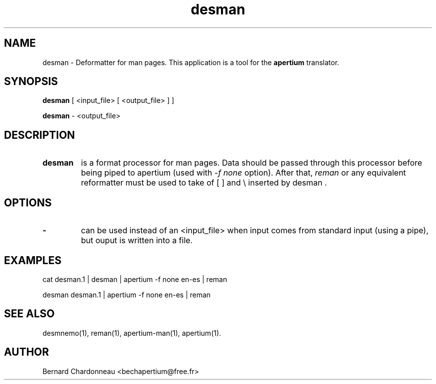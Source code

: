 .TH desman 1 "September 27, 2012" "Bernard Chardonneau" "Apertium deformatter"
.SH NAME
desman - Deformatter for man pages. This application is a tool for the
.B apertium 
translator.
.SH SYNOPSIS
.B desman
[ <input_file> [ <output_file> ] ]

.B desman
\- <output_file>
.SH DESCRIPTION
.TP
.BR desman 
is a format processor for man pages. Data should be passed through this 
processor before being piped to apertium (used with
.I -f none
option). After that,
.I reman
or any equivalent reformatter must be used to take of [ ] and \\ inserted
by desman .
.SH OPTIONS
.TP
.B \-
can be used instead of an <input_file> when input comes from standard input
(using a pipe), but ouput is written into a file.
.SH EXAMPLES
cat desman.1 | desman | apertium -f none en-es | reman

desman desman.1 | apertium -f none en-es | reman
.SH SEE ALSO
desmnemo(1), reman(1), apertium-man(1), apertium(1).
.SH AUTHOR
Bernard Chardonneau  <bechapertium@free.fr>
